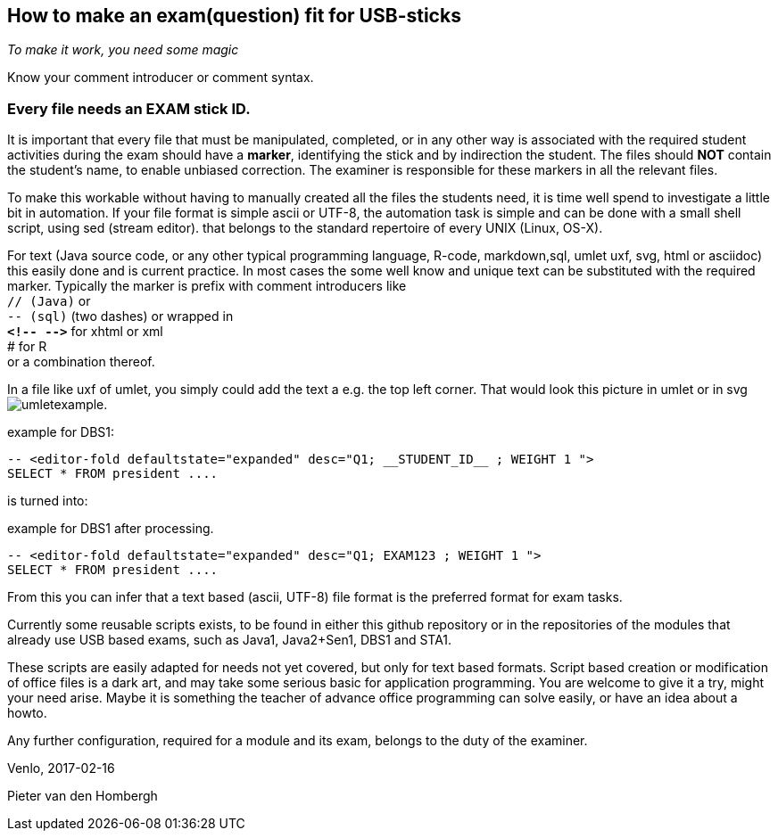 

== How to make an exam(question) fit for USB-sticks

_To make it work, you need some magic_

Know your comment introducer or comment syntax.

=== Every file needs an EXAM stick ID.
It is important that every file that must be manipulated, completed, or in any other way is associated with the required student activities during the exam should have a *marker*, identifying the stick and by indirection the student. The files should *NOT* contain the student's name, to enable unbiased correction.
The examiner is responsible for these markers in all the relevant files.

To make this workable without having to manually created all the files the students need, it is time well spend to investigate a little bit in automation.
If your file format is simple ascii or UTF-8, the automation task is simple and can be done with a small shell script, using sed (stream editor). that belongs to the standard repertoire of every UNIX (Linux, OS-X).

For text (Java source code, or any other typical programming language, R-code, markdown,sql, umlet uxf, svg, html  or asciidoc) this easily done and is current practice.
In most cases the some well know and unique text can be substituted with the required marker. Typically the marker is prefix with comment introducers like +
 `// (Java)` or +
 `-- (sql)` (two dashes) or wrapped in +
  *`&lt;!--  --&gt;`* for xhtml or xml +
  # for R +
  or a combination thereof.

In a file like uxf of umlet, you simply could add the text a e.g. the top left corner.
That would look this picture in umlet or in svg image:umletexample.svg[].

.example for DBS1:
[source,sql]
----
-- <editor-fold defaultstate="expanded" desc="Q1; __STUDENT_ID__ ; WEIGHT 1 ">
SELECT * FROM president ....
----
is turned into:

.example for DBS1 after processing.
[source,SQL]
----
-- <editor-fold defaultstate="expanded" desc="Q1; EXAM123 ; WEIGHT 1 ">
SELECT * FROM president ....
----

From this you can infer that a text based (ascii, UTF-8) file format is the preferred format for exam tasks.

Currently some reusable scripts exists, to be found in either this github repository or in the repositories of the modules that already use USB based exams, such as Java1, Java2+Sen1, DBS1 and STA1.

These scripts are easily adapted for needs not yet covered, but only for text
based formats. Script based creation or modification of office files is
a dark art, and may take some serious basic for application programming.
You are welcome to give it a try, might your need arise. Maybe it is something
the teacher of advance office programming can solve easily, or have an idea about a howto.

Any further configuration, required for a module and its exam, belongs to the duty of the examiner.

Venlo, 2017-02-16 +

Pieter van den Hombergh
